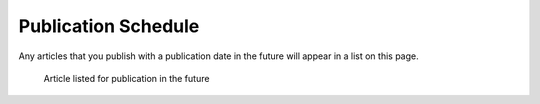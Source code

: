 Publication Schedule
--------------------
Any articles that you publish with a publication date in the future will appear in a list on this page.

.. figure:: ../nstatic/pub_schedule.png

    Article listed for publication in the future